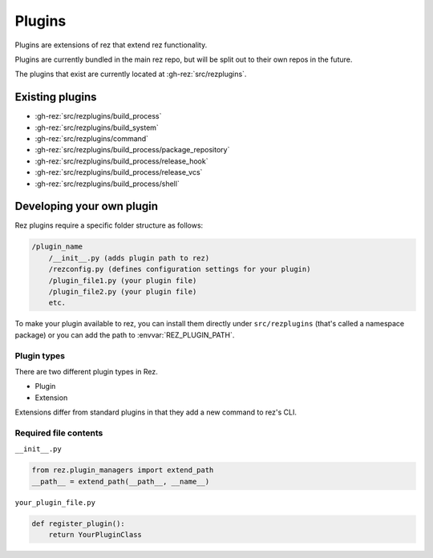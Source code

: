 =======
Plugins
=======

Plugins are extensions of rez that extend rez functionality.

Plugins are currently bundled in the main rez repo, but will be split out
to their own repos in the future.

The plugins that exist are currently located at :gh-rez:`src/rezplugins`.

Existing plugins
================

- :gh-rez:`src/rezplugins/build_process`
- :gh-rez:`src/rezplugins/build_system`
- :gh-rez:`src/rezplugins/command`
- :gh-rez:`src/rezplugins/build_process/package_repository`
- :gh-rez:`src/rezplugins/build_process/release_hook`
- :gh-rez:`src/rezplugins/build_process/release_vcs`
- :gh-rez:`src/rezplugins/build_process/shell`

Developing your own plugin
==========================

Rez plugins require a specific folder structure as follows:

.. code-block:: text

    /plugin_name
        /__init__.py (adds plugin path to rez)
        /rezconfig.py (defines configuration settings for your plugin)
        /plugin_file1.py (your plugin file)
        /plugin_file2.py (your plugin file)
        etc.

To make your plugin available to rez, you can install them directly under
``src/rezplugins`` (that's called a namespace package) or you can add
the path to :envvar:`REZ_PLUGIN_PATH`.

Plugin types
------------

There are two different plugin types in Rez.

- Plugin
- Extension

Extensions differ from standard plugins in that they add a new command to rez's
CLI.

Required file contents
----------------------
``__init__.py``

.. code-block:: python

    from rez.plugin_managers import extend_path
    __path__ = extend_path(__path__, __name__)

``your_plugin_file.py``

.. code-block:: python

    def register_plugin():
        return YourPluginClass